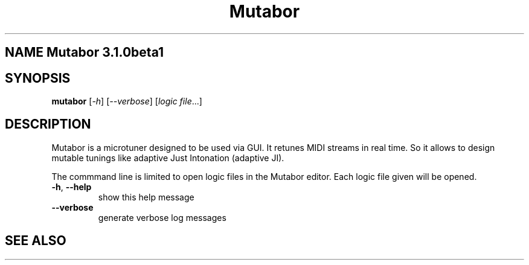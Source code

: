 .\" DO NOT MODIFY THIS FILE!  It was generated by help2man 1.40.5.
.TH Mutabor "1" "" "Mutabor 3.1.0beta1" "User Commands"
.SH NAME Mutabor 3.1.0beta1
.SH SYNOPSIS
.B mutabor
[\fI-h\fR] [\fI--verbose\fR] [\fIlogic file\fR...]
.SH DESCRIPTION
Mutabor is a microtuner designed to be used via GUI. It retunes MIDI streams in real time. So it allows to design mutable tunings like adaptive Just Intonation (adaptive JI).

The commmand line is limited to open logic files in the Mutabor editor. Each logic file given will be opened.
.TP
\fB\-h\fR, \fB\-\-help\fR
show this help message
.TP
\fB\-\-verbose\fR
generate verbose log messages
.SH "SEE ALSO"
